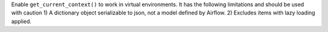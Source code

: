 Enable ``get_current_context()`` to work in virtual environments. It has the following limitations and should be used with caution 1) A dictionary object serializable to json, not a model defined by Airflow. 2) Excludes items with lazy loading applied.
